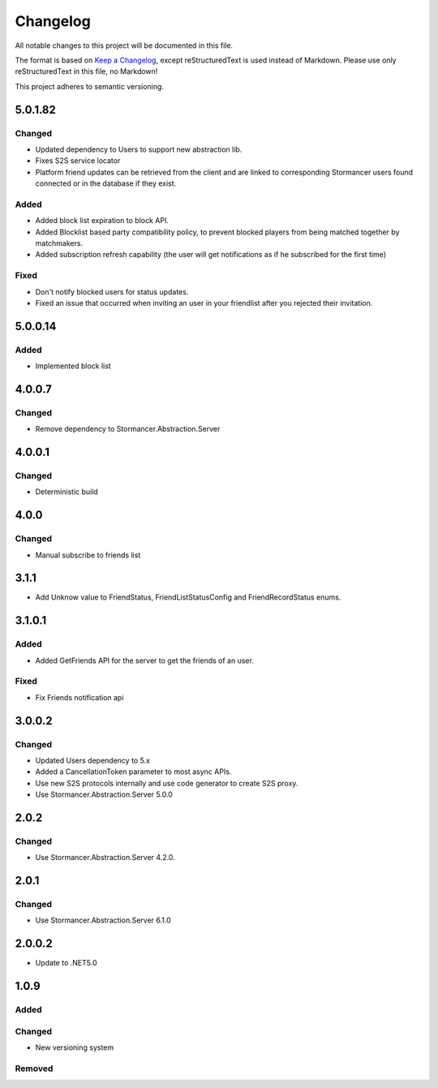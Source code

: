 =========
Changelog
=========

All notable changes to this project will be documented in this file.

The format is based on `Keep a Changelog <https://keepachangelog.com/en/1.0.0/>`_, except reStructuredText is used instead of Markdown.
Please use only reStructuredText in this file, no Markdown!

This project adheres to semantic versioning.



5.0.1.82
----------
Changed
*******
- Updated dependency to Users to support new abstraction lib.
- Fixes S2S service locator 
- Platform friend updates can be retrieved from the client and are linked to corresponding Stormancer users found connected or in the database if they exist.

Added
*****
- Added block list expiration to block API.
- Added Blocklist based party compatibility policy, to prevent blocked players from being matched together by matchmakers.
- Added subscription refresh capability (the user will get notifications as if he subscribed for the first time)

Fixed
*****
- Don't notify blocked users for status updates.
- Fixed an issue that occurred when inviting an user in your friendlist after you rejected their invitation.

5.0.0.14
----------
Added
*****
- Implemented block list

4.0.0.7
----------
Changed
*******
- Remove dependency to Stormancer.Abstraction.Server

4.0.0.1
-------
Changed
*******
- Deterministic build

4.0.0
-----
Changed
*******
- Manual subscribe to friends list

3.1.1
-----
- Add Unknow value to FriendStatus, FriendListStatusConfig and FriendRecordStatus enums.

3.1.0.1
-------
Added
*****
- Added GetFriends API for the server to get the friends of an user.
Fixed
*****
- Fix Friends notification api

3.0.0.2
-------
Changed
*******
- Updated Users dependency to 5.x
- Added a CancellationToken parameter to most async APIs.
- Use new S2S protocols internally and use code generator to create S2S proxy.
- Use Stormancer.Abstraction.Server 5.0.0

2.0.2
-----
Changed
*******
- Use Stormancer.Abstraction.Server 4.2.0.

2.0.1
-----
Changed
*******
- Use Stormancer.Abstraction.Server 6.1.0

2.0.0.2
-------
- Update to .NET5.0

1.0.9
-----
Added
*****

Changed
*******
- New versioning system

Removed
*******

